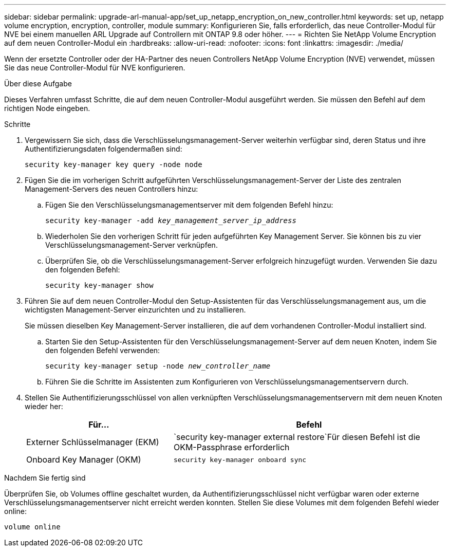 ---
sidebar: sidebar 
permalink: upgrade-arl-manual-app/set_up_netapp_encryption_on_new_controller.html 
keywords: set up, netapp volume encryption, encryption, controller, module 
summary: Konfigurieren Sie, falls erforderlich, das neue Controller-Modul für NVE bei einem manuellen ARL Upgrade auf Controllern mit ONTAP 9.8 oder höher. 
---
= Richten Sie NetApp Volume Encryption auf dem neuen Controller-Modul ein
:hardbreaks:
:allow-uri-read: 
:nofooter: 
:icons: font
:linkattrs: 
:imagesdir: ./media/


[role="lead"]
Wenn der ersetzte Controller oder der HA-Partner des neuen Controllers NetApp Volume Encryption (NVE) verwendet, müssen Sie das neue Controller-Modul für NVE konfigurieren.

.Über diese Aufgabe
Dieses Verfahren umfasst Schritte, die auf dem neuen Controller-Modul ausgeführt werden. Sie müssen den Befehl auf dem richtigen Node eingeben.

.Schritte
. Vergewissern Sie sich, dass die Verschlüsselungsmanagement-Server weiterhin verfügbar sind, deren Status und ihre Authentifizierungsdaten folgendermaßen sind:
+
`security key-manager key query -node node`

. Fügen Sie die im vorherigen Schritt aufgeführten Verschlüsselungsmanagement-Server der Liste des zentralen Management-Servers des neuen Controllers hinzu:
+
.. Fügen Sie den Verschlüsselungsmanagementserver mit dem folgenden Befehl hinzu:
+
`security key-manager -add _key_management_server_ip_address_`

.. Wiederholen Sie den vorherigen Schritt für jeden aufgeführten Key Management Server. Sie können bis zu vier Verschlüsselungsmanagement-Server verknüpfen.
.. Überprüfen Sie, ob die Verschlüsselungsmanagement-Server erfolgreich hinzugefügt wurden. Verwenden Sie dazu den folgenden Befehl:
+
`security key-manager show`



. Führen Sie auf dem neuen Controller-Modul den Setup-Assistenten für das Verschlüsselungsmanagement aus, um die wichtigsten Management-Server einzurichten und zu installieren.
+
Sie müssen dieselben Key Management-Server installieren, die auf dem vorhandenen Controller-Modul installiert sind.

+
.. Starten Sie den Setup-Assistenten für den Verschlüsselungsmanagement-Server auf dem neuen Knoten, indem Sie den folgenden Befehl verwenden:
+
`security key-manager setup -node _new_controller_name_`

.. Führen Sie die Schritte im Assistenten zum Konfigurieren von Verschlüsselungsmanagementservern durch.


. Stellen Sie Authentifizierungsschlüssel von allen verknüpften Verschlüsselungsmanagementservern mit dem neuen Knoten wieder her:
+
[cols="35,65"]
|===
| Für... | Befehl 


| Externer Schlüsselmanager (EKM) | `security key-manager external restore`Für diesen Befehl ist die OKM-Passphrase erforderlich 


| Onboard Key Manager (OKM) | `security key-manager onboard sync` 
|===


.Nachdem Sie fertig sind
Überprüfen Sie, ob Volumes offline geschaltet wurden, da Authentifizierungsschlüssel nicht verfügbar waren oder externe Verschlüsselungsmanagementserver nicht erreicht werden konnten. Stellen Sie diese Volumes mit dem folgenden Befehl wieder online:

`volume online`
